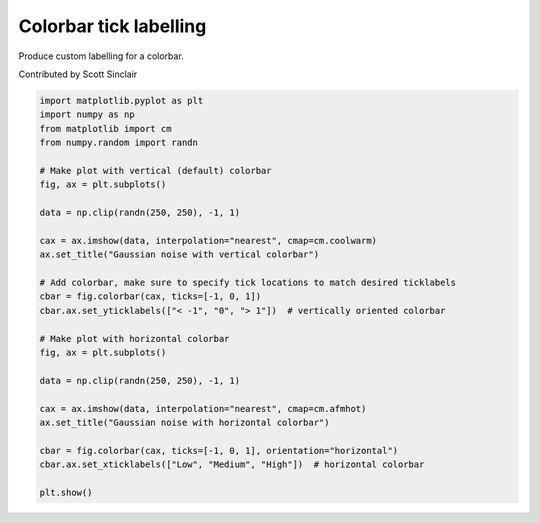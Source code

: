 
.. DO NOT EDIT.
.. THIS FILE WAS AUTOMATICALLY GENERATED BY SPHINX-GALLERY.
.. TO MAKE CHANGES, EDIT THE SOURCE PYTHON FILE:
.. "11_demos\matplotlib\demo_colorbar_tick_labelling_demo.py"
.. LINE NUMBERS ARE GIVEN BELOW.

.. only:: html

    .. note::
        :class: sphx-glr-download-link-note

        Click :ref:`here <sphx_glr_download_11_demos_matplotlib_demo_colorbar_tick_labelling_demo.py>`
        to download the full example code

.. rst-class:: sphx-glr-example-title

.. _sphx_glr_11_demos_matplotlib_demo_colorbar_tick_labelling_demo.py:

Colorbar tick labelling
=====================

Produce custom labelling for a colorbar.

Contributed by Scott Sinclair

.. GENERATED FROM PYTHON SOURCE LINES 8-38



.. rst-class:: sphx-glr-horizontal


    *

      .. image-sg:: /11_demos/matplotlib/images/sphx_glr_demo_colorbar_tick_labelling_demo_001.png
         :alt: Gaussian noise with vertical colorbar
         :srcset: /11_demos/matplotlib/images/sphx_glr_demo_colorbar_tick_labelling_demo_001.png
         :class: sphx-glr-multi-img

    *

      .. image-sg:: /11_demos/matplotlib/images/sphx_glr_demo_colorbar_tick_labelling_demo_002.png
         :alt: Gaussian noise with horizontal colorbar
         :srcset: /11_demos/matplotlib/images/sphx_glr_demo_colorbar_tick_labelling_demo_002.png
         :class: sphx-glr-multi-img





.. code-block:: default


    import matplotlib.pyplot as plt
    import numpy as np
    from matplotlib import cm
    from numpy.random import randn

    # Make plot with vertical (default) colorbar
    fig, ax = plt.subplots()

    data = np.clip(randn(250, 250), -1, 1)

    cax = ax.imshow(data, interpolation="nearest", cmap=cm.coolwarm)
    ax.set_title("Gaussian noise with vertical colorbar")

    # Add colorbar, make sure to specify tick locations to match desired ticklabels
    cbar = fig.colorbar(cax, ticks=[-1, 0, 1])
    cbar.ax.set_yticklabels(["< -1", "0", "> 1"])  # vertically oriented colorbar

    # Make plot with horizontal colorbar
    fig, ax = plt.subplots()

    data = np.clip(randn(250, 250), -1, 1)

    cax = ax.imshow(data, interpolation="nearest", cmap=cm.afmhot)
    ax.set_title("Gaussian noise with horizontal colorbar")

    cbar = fig.colorbar(cax, ticks=[-1, 0, 1], orientation="horizontal")
    cbar.ax.set_xticklabels(["Low", "Medium", "High"])  # horizontal colorbar

    plt.show()


.. rst-class:: sphx-glr-timing

   **Total running time of the script:** ( 0 minutes  0.145 seconds)


.. _sphx_glr_download_11_demos_matplotlib_demo_colorbar_tick_labelling_demo.py:

.. only:: html

  .. container:: sphx-glr-footer sphx-glr-footer-example


    .. container:: sphx-glr-download sphx-glr-download-python

      :download:`Download Python source code: demo_colorbar_tick_labelling_demo.py <demo_colorbar_tick_labelling_demo.py>`

    .. container:: sphx-glr-download sphx-glr-download-jupyter

      :download:`Download Jupyter notebook: demo_colorbar_tick_labelling_demo.ipynb <demo_colorbar_tick_labelling_demo.ipynb>`


.. only:: html

 .. rst-class:: sphx-glr-signature

    `Gallery generated by Sphinx-Gallery <https://sphinx-gallery.github.io>`_
